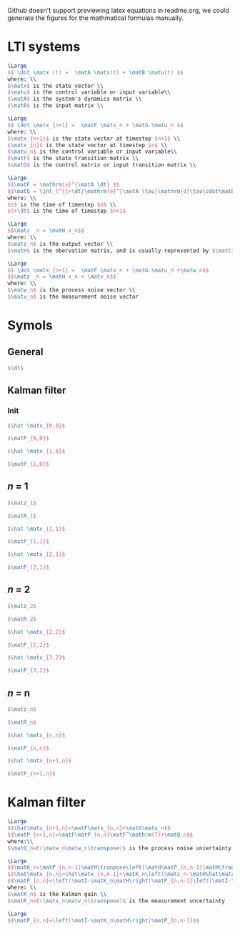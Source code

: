 Github doesn't support previewing latex equations in readme.org, we could generate the figures for the mathmatical formulas manually.

#+LaTeX_HEADER: \include{org-latex.tex}

* LTI systems
#+header: :file lti-system.png :buffer no
#+BEGIN_SRC latex 
  \Large
  $$ \dot \matx (t) =  \matA \matx(t) + \matB \matu(t) $$
  where: \\
  $\matx$ is the state vector \\
  $\matu$ is the control variable or input variable\\
  $\matA$ is the system's dynamics matrix \\
  $\matB$ is the input matrix \\
#+END_SRC

#+RESULTS:
#+begin_export latex
#+end_export

#+header: :file lti-system-discrete.png :buffer no
#+BEGIN_SRC latex 
  \Large
  $$ \dot \matx_{n+1} =  \matF \matx_n + \matG \matu_n $$
  where: \\
  $\matx_{n+1}$ is the state vector at timestep $n+1$ \\
  $\matx_{n}$ is the state vector at timestep $n$ \\
  $\matu_n$ is the control variable or input variable\\
  $\matF$ is the state transition matrix \\
  $\matG$ is the control matrix or input transition matrix \\
#+END_SRC

#+RESULTS:
#+begin_export latex
#+end_export

#+header: :file continuous-to-discrete.png :buffer no
#+begin_src latex
  \Large
  $$\matF = \mathrm{e}^{\matA \dt} $$
  $$\matG = \int_t^{t+\dt}\mathrm{e}^{\matA \tau}\mathrm{d}\tau\cdot\matB$$
  where: \\
  $t$ is the time of timestep $n$ \\
  $t+\dt$ is the time of timestep $n+1$
#+end_src

#+RESULTS:
#+begin_export latex
#+end_export

#+header: :file measurement-of-lti-system.png :buffer no
#+begin_src latex
  \Large
  $$\matz _n = \matH x_n$$
  where: \\
  $\matz_n$ is the output vector \\
  $\matH$ is the obervation matrix, and is usually represented by $\matC$ for continuous systems
#+end_src

#+RESULTS:
#+begin_export latex
#+end_export

#+header: :file lti-system-with-uncertainty.png :buffer no
#+begin_src latex
  \Large
  $$ \dot \matx_{n+1} =  \matF \matx_n + \matG \matu_n +\matw_n$$
  $$\matz _n = \matH x_n + \matv_n$$
  where: \\
  $\matw_n$ is the process noise vector \\
  $\matv_n$ is the measurement noise vector
#+end_src

#+RESULTS:
#+begin_export latex
#+end_export

* Symols

** General
#+header: :file dt.png :buffer no
#+begin_src latex
  $\dt$
#+end_src

#+RESULTS:
#+begin_export latex
#+end_export

** Kalman filter
*** Init

#+header: :file x00.png :buffer no
#+begin_src latex
  $\hat \matx_{0,0}$
#+end_src

#+RESULTS:
#+begin_export latex
#+end_export


#+header: :file P00.png :buffer no
#+begin_src latex
  $\matP_{0,0}$
#+end_src

#+RESULTS:
#+begin_export latex
#+end_export



#+header: :file x10.png :buffer no
#+begin_src latex
  $\hat \matx_{1,0}$
#+end_src

#+RESULTS:
#+begin_export latex
#+end_export


#+header: :file P10.png :buffer no
#+begin_src latex
  $\matP_{1,0}$
#+end_src

#+RESULTS:
#+begin_export latex
#+end_export

** /n/ = 1

#+RESULTS:
#+begin_export latex
#+end_export

#+header: :file z1.png :buffer no
#+begin_src latex
  $\matz_1$
#+end_src

#+RESULTS:
#+begin_export latex
#+end_export

#+header: :file R1.png :buffer no
#+begin_src latex
  $\matR_1$
#+end_src

#+RESULTS:
#+begin_export latex
#+end_export


#+header: :file x11.png :buffer no
#+begin_src latex
  $\hat \matx_{1,1}$
#+end_src

#+RESULTS:
#+begin_export latex
#+end_export


#+header: :file P11.png :buffer no
#+begin_src latex
  $\matP_{1,1}$
#+end_src

#+RESULTS:
#+begin_export latex
#+end_export


#+header: :file x21.png :buffer no
#+begin_src latex
  $\hat \matx_{2,1}$
#+end_src

#+RESULTS:
#+begin_export latex
#+end_export


#+header: :file P21.png :buffer no
#+begin_src latex
  $\matP_{2,1}$
#+end_src

#+RESULTS:
#+begin_export latex
#+end_export

** /n/ = 2

#+header: :file z2.png :buffer no
#+begin_src latex
  $\matz_2$
#+end_src

#+RESULTS:
#+begin_export latex
#+end_export

#+header: :file R2.png :buffer no
#+begin_src latex
  $\matR_2$
#+end_src

#+RESULTS:
#+begin_export latex
#+end_export

#+header: :file x22.png :buffer no
#+begin_src latex
  $\hat \matx_{2,2}$
#+end_src

#+RESULTS:
#+begin_export latex
#+end_export


#+header: :file P22.png :buffer no
#+begin_src latex
  $\matP_{2,2}$
#+end_src

#+RESULTS:
#+begin_export latex
#+end_export


#+header: :file x32.png :buffer no
#+begin_src latex
  $\hat \matx_{3,2}$
#+end_src

#+RESULTS:
#+begin_export latex
#+end_export


#+header: :file P32.png :buffer no
#+begin_src latex
  $\matP_{3,2}$
#+end_src

#+RESULTS:
#+begin_export latex
#+end_export

** /n/ = n

#+header: :file zn.png :buffer no
#+begin_src latex
  $\matz_n$
#+end_src

#+RESULTS:
#+begin_export latex
#+end_export

#+header: :file Rn.png :buffer no
#+begin_src latex
  $\matR_n$
#+end_src

#+RESULTS:
#+begin_export latex
#+end_export

#+header: :file xnn.png :buffer no
#+begin_src latex
  $\hat \matx_{n,n}$
#+end_src

#+RESULTS:
#+begin_export latex
#+end_export


#+header: :file Pnn.png :buffer no
#+begin_src latex
  $\matP_{n,n}$
#+end_src

#+RESULTS:
#+begin_export latex
#+end_export


#+header: :file xnp1n.png :buffer no
#+begin_src latex
  $\hat \matx_{n+1,n}$
#+end_src

#+RESULTS:
#+begin_export latex
#+end_export


#+header: :file Pnp1n.png :buffer no
#+begin_src latex
  $\matP_{n+1,n}$
#+end_src

#+RESULTS:
#+begin_export latex
#+end_export

* Kalman filter

#+header: :file predict.png :buffer no
#+begin_src latex
  \Large
  $$\hat\matx_{n+1,n}=\matF\matx_{n,n}+\matG\matu_n$$
  $$\matP_{n+1,n}=\matF\matP_{n,n}\matF^\mathrm{T}+\matQ_n$$
  where:\\
  $\matQ_n=E(\matw_n\matw_n\transpose)$ is the process noise uncertainty
#+end_src

#+RESULTS:
#+begin_export latex
#+end_export

#+header: :file update.png :buffer no
#+begin_src latex
  \Large
  $$\matK_n=\matP_{n,n-1}\matH\tranpose\left(\matH\matP_{n,n-1}\matH\transpose+\matR_n\right)$$
  $$\hat\matx_{n,n}=\hat\matx_{n,n-1}+\matK_n\left(\matz_n-\matH\hat\matx_{n,n-1}\right)$$
  $$\matP_{n,n}=\left(\matI-\matK_n\matH\right)\matP_{n,n-1}\left(\matI-\matK_n\matH\right)\transpose+\matK_n\matR_n\matK_n\transpose$$
  where: \\
  $\matK_n$ is the Kalman gain \\
  $\matR_n=E(\matv_n\matv_n\transpose)$ is the measurement uncertainty
#+end_src

#+RESULTS:
#+begin_export latex
#+end_export

#+header: :file simplified-corvariance-update.png :buffer no
#+begin_src latex
  \Large
  $$\matP_{n,n}=\left(\matI-\matK_n\matH\right)\matP_{n,n-1}$$
#+end_src

#+RESULTS:
#+begin_export latex
#+end_export
